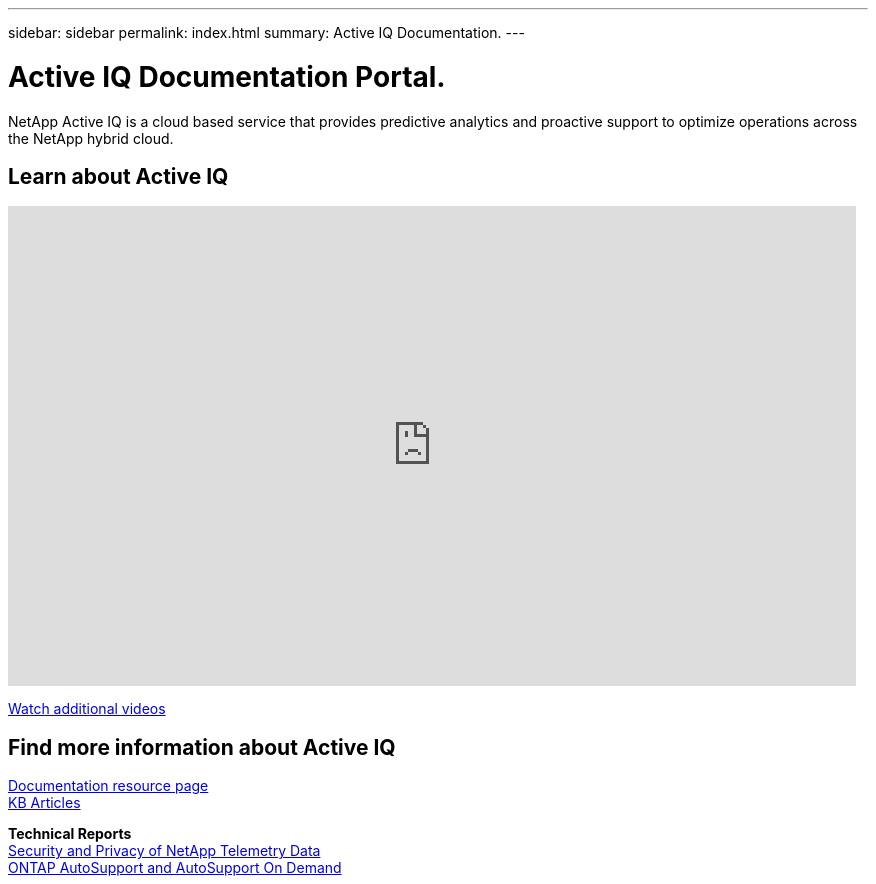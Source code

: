 ---
sidebar: sidebar
permalink: index.html
summary: Active IQ Documentation.
---

= Active IQ Documentation Portal.
:hardbreaks:
:nofooter:
:icons: font
:linkattrs:
:imagesdir: ./media/

NetApp Active IQ is a cloud based service that provides predictive analytics and proactive support to optimize operations across the NetApp hybrid cloud.

== Learn about Active IQ

video::7Mpt9zZ8ths[youtube, width=848, height=480]

https://www.youtube.com/playlist?list=PLdXI3bZJEw7lFU-L4EFC5Mt91HybXKOnO[Watch additional videos^]

== Find more information about Active IQ

https://www.netapp.com/us/documentation/active-iq.aspx[Documentation resource page^]
https://kb.netapp.com/app/browse/a_status/published/channelRecordID/BREAK_FIX/currentSelectedID/RN_PRODUCT_299/isProductSelected/true/isRecommendationAllowed/true/pageSize/10/productRecordID/RN_PRODUCT_299/sortColumn/publishDate/sortDirection/DESC/truncate/200/type/browse[KB Articles^]

*Technical Reports*
https://www.netapp.com/us/media/tr-4688.pdf[Security and Privacy of NetApp Telemetry Data^]
https://www.netapp.com/us/media/tr-4444.pdf[ONTAP AutoSupport and AutoSupport On Demand^]
